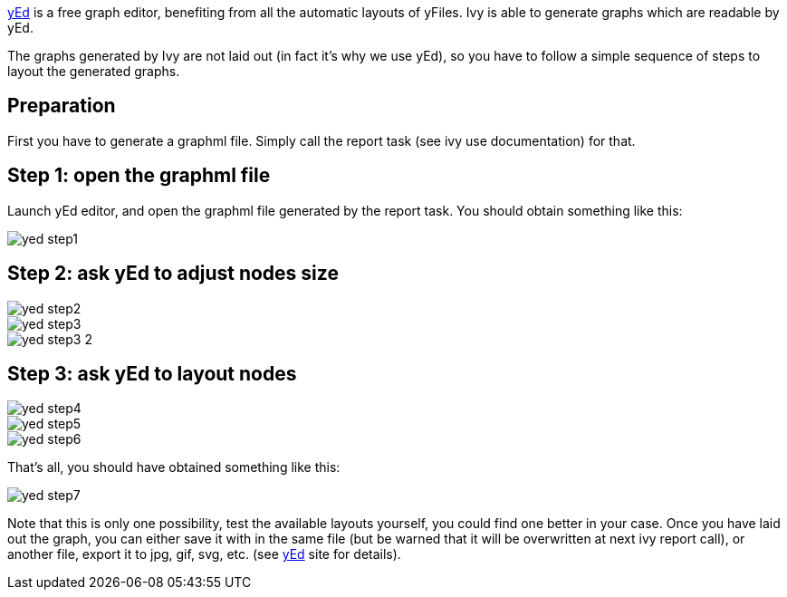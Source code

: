 ////
   Licensed to the Apache Software Foundation (ASF) under one
   or more contributor license agreements.  See the NOTICE file
   distributed with this work for additional information
   regarding copyright ownership.  The ASF licenses this file
   to you under the Apache License, Version 2.0 (the
   "License"); you may not use this file except in compliance
   with the License.  You may obtain a copy of the License at

     http://www.apache.org/licenses/LICENSE-2.0

   Unless required by applicable law or agreed to in writing,
   software distributed under the License is distributed on an
   "AS IS" BASIS, WITHOUT WARRANTIES OR CONDITIONS OF ANY
   KIND, either express or implied.  See the License for the
   specific language governing permissions and limitations
   under the License.
////

link:http://www.yworks.com/en/products_yed_about.htm[yEd] is a free graph editor, benefiting from
all the automatic layouts of yFiles. Ivy is able to generate graphs which are readable by yEd.

The graphs generated by Ivy are not laid out (in fact it's why we use yEd), so you have to follow a simple sequence of steps to layout the generated graphs.

== Preparation

First you have to generate a graphml file. Simply call the report task (see ivy use documentation) for that.

== Step 1: open the graphml file

Launch yEd editor, and open the graphml file generated by the report task. You should obtain something like this:

image::images/yed-step1.jpg[]

== Step 2: ask yEd to adjust nodes size

image::images/yed-step2.jpg[]

image::images/yed-step3.jpg[]

image::images/yed-step3-2.jpg[]

== Step 3: ask yEd to layout nodes

image::images/yed-step4.jpg[]

image::images/yed-step5.jpg[]

image::images/yed-step6.jpg[]

That's all, you should have obtained something like this:

image::images/yed-step7.jpg[]

Note that this is only one possibility, test the available layouts yourself, you could find one better in your case.
Once you have laid out the graph, you can either save it with in the same file (but be warned that it will be overwritten at next ivy report call), or another file, export it to jpg, gif, svg, etc. (see link:http://www.yworks.com/en/products_yed_about.htm[yEd] site for details).
